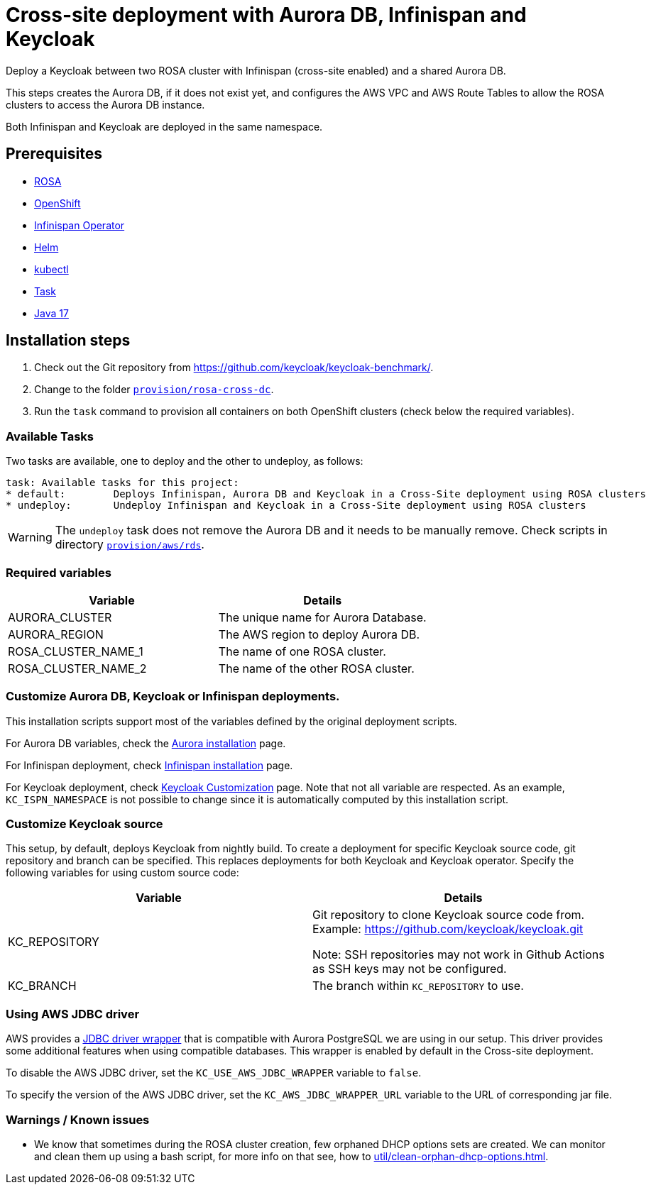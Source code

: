 = Cross-site deployment with Aurora DB, Infinispan and Keycloak
:navtitle: Cross-site Deployment
:description: Deploy a Keycloak between two ROSA cluster with Infinispan (cross-site enabled) and a shared Aurora DB.

{description}

This steps creates the Aurora DB, if it does not exist yet, and configures the AWS VPC and AWS Route Tables to allow the ROSA clusters to access the Aurora DB instance.

Both Infinispan and Keycloak are deployed in the same namespace.

== Prerequisites

* xref:prerequisite/prerequisite-rosa.adoc[ROSA]
* xref:prerequisite/prerequisite-openshift.adoc[OpenShift]
* xref:prerequisite/prerequisite-infinispan-operator.adoc[Infinispan Operator]
* xref:prerequisite/prerequisite-helm.adoc[Helm]
* xref:prerequisite/prerequisite-kubectl.adoc[kubectl]
* xref:prerequisite/prerequisite-task.adoc[Task]
* xref:prerequisite/prerequisite-java.adoc[Java 17]

== Installation steps

. Check out the Git repository from https://github.com/keycloak/keycloak-benchmark/.

. Change to the folder `link:{github-files}/provision/rosa-cross-dc/[provision/rosa-cross-dc]`.

. Run the `task` command to provision all containers on both OpenShift clusters (check below the required variables).

=== Available Tasks

Two tasks are available, one to deploy and the other to undeploy, as follows:

[source]
----
task: Available tasks for this project:
* default:        Deploys Infinispan, Aurora DB and Keycloak in a Cross-Site deployment using ROSA clusters
* undeploy:       Undeploy Infinispan and Keycloak in a Cross-Site deployment using ROSA clusters
----

WARNING: The `undeploy` task does not remove the Aurora DB and it needs to be manually remove.
Check scripts in directory `link:{github-files}/provision/aws/rds/[provision/aws/rds]`.

=== Required variables

|===
|Variable |Details

|AURORA_CLUSTER
|The unique name for Aurora Database.

|AURORA_REGION
|The AWS region to deploy Aurora DB.

|ROSA_CLUSTER_NAME_1
|The name of one ROSA cluster.

|ROSA_CLUSTER_NAME_2
|The name of the other ROSA cluster.
|===

=== Customize Aurora DB, Keycloak or Infinispan deployments.

This installation scripts support most of the variables defined by the original deployment scripts.

For Aurora DB variables, check the xref:storage/aurora-regional-postgres.adoc[Aurora installation] page.

For Infinispan deployment, check xref:openshift/installation-infinispan.adoc#ispn-variables[Infinispan installation] page.

For Keycloak deployment, check xref:customizing-deployment.adoc[Keycloak Customization] page.
Note that not all variable are respected.
As an example, `KC_ISPN_NAMESPACE` is not possible to change since it is automatically computed by this installation script.

=== Customize Keycloak source

This setup, by default, deploys Keycloak from nightly build.
To create a deployment for specific Keycloak source code, git repository and branch can be specified.
This replaces deployments for both Keycloak and Keycloak operator.
Specify the following variables for using custom source code:

|===
|Variable |Details

|KC_REPOSITORY
|Git repository to clone Keycloak source code from.
Example: https://github.com/keycloak/keycloak.git

Note: SSH repositories may not work in Github Actions as SSH keys may not be configured.

|KC_BRANCH
|The branch within `KC_REPOSITORY` to use.

|===

=== Using AWS JDBC driver

AWS provides a https://github.com/awslabs/aws-advanced-jdbc-wrapper[JDBC driver wrapper] that is compatible with Aurora PostgreSQL we are using in our setup. This driver provides some additional features when using compatible databases. This wrapper is enabled by default in the Cross-site deployment.

To disable the AWS JDBC driver, set the `KC_USE_AWS_JDBC_WRAPPER` variable to `false`.

To specify the version of the AWS JDBC driver, set the `KC_AWS_JDBC_WRAPPER_URL` variable to the URL of corresponding jar file.

=== Warnings / Known issues

* We know that sometimes during the ROSA cluster creation, few orphaned DHCP options sets are created. We can monitor and clean them up using a bash script, for more info on that see, how to xref:util/clean-orphan-dhcp-options.adoc[].
